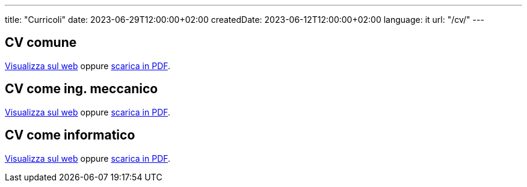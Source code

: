 ---
title: "Curricoli"
date: 2023-06-29T12:00:00+02:00
createdDate: 2023-06-12T12:00:00+02:00
language: it
url: "/cv/"
---



== CV comune
link:/cv/comune/[Visualizza sul web] oppure link:/curriculum/COMM.pdf[scarica in PDF^].

== CV come ing. meccanico
link:/cv/ingegnere/[Visualizza sul web] oppure link:/curriculum/MEC.pdf[scarica in PDF^].

== CV come informatico
link:/cv/informatico/[Visualizza sul web] oppure link:/curriculum/SYS.pdf[scarica in PDF^].
